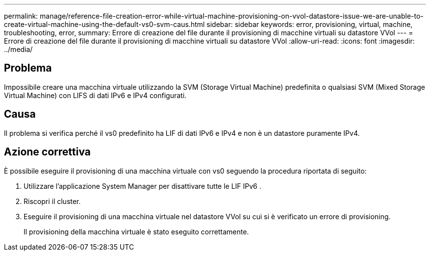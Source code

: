 ---
permalink: manage/reference-file-creation-error-while-virtual-machine-provisioning-on-vvol-datastore-issue-we-are-unable-to-create-virtual-machine-using-the-default-vs0-svm-caus.html 
sidebar: sidebar 
keywords: error, provisioning, virtual, machine, troubleshooting, error, 
summary: Errore di creazione del file durante il provisioning di macchine virtuali su datastore VVol 
---
= Errore di creazione del file durante il provisioning di macchine virtuali su datastore VVol
:allow-uri-read: 
:icons: font
:imagesdir: ../media/




== Problema

Impossibile creare una macchina virtuale utilizzando la SVM (Storage Virtual Machine) predefinita o qualsiasi SVM (Mixed Storage Virtual Machine) con LIFS di dati IPv6 e IPv4 configurati.



== Causa

Il problema si verifica perché il vs0 predefinito ha LIF di dati IPv6 e IPv4 e non è un datastore puramente IPv4.



== Azione correttiva

È possibile eseguire il provisioning di una macchina virtuale con vs0 seguendo la procedura riportata di seguito:

. Utilizzare l'applicazione System Manager per disattivare tutte le LIF IPv6 .
. Riscopri il cluster.
. Eseguire il provisioning di una macchina virtuale nel datastore VVol su cui si è verificato un errore di provisioning.
+
Il provisioning della macchina virtuale è stato eseguito correttamente.


